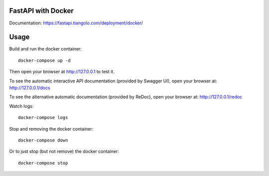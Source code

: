 FastAPI with Docker
===================

Documentation: https://fastapi.tiangolo.com/deployment/docker/

Usage
=====

Build and run the docker container::

    docker-compose up -d

Then open your browser at http://127.0.0.1 to test it.

To see the automatic interactive API documentation (provided by Swagger UI), open your browser at: http://127.0.0.1/docs

To see the alternative automatic documentation (provided by ReDoc), open your browser at: http://127.0.0.1/redoc

Watch logs::

    docker-compose logs

Stop and removing the docker container::

    docker-compose down

Or to just stop (but not remove) the docker container::

    docker-compose stop
